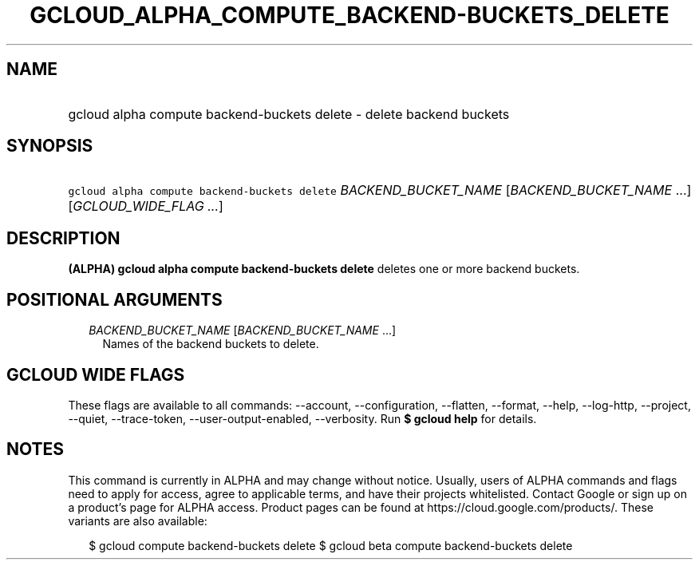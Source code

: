 
.TH "GCLOUD_ALPHA_COMPUTE_BACKEND\-BUCKETS_DELETE" 1



.SH "NAME"
.HP
gcloud alpha compute backend\-buckets delete \- delete backend buckets



.SH "SYNOPSIS"
.HP
\f5gcloud alpha compute backend\-buckets delete\fR \fIBACKEND_BUCKET_NAME\fR [\fIBACKEND_BUCKET_NAME\fR\ ...] [\fIGCLOUD_WIDE_FLAG\ ...\fR]



.SH "DESCRIPTION"

\fB(ALPHA)\fR \fBgcloud alpha compute backend\-buckets delete\fR deletes one or
more backend buckets.



.SH "POSITIONAL ARGUMENTS"

.RS 2m
.TP 2m
\fIBACKEND_BUCKET_NAME\fR [\fIBACKEND_BUCKET_NAME\fR ...]
Names of the backend buckets to delete.


.RE
.sp

.SH "GCLOUD WIDE FLAGS"

These flags are available to all commands: \-\-account, \-\-configuration,
\-\-flatten, \-\-format, \-\-help, \-\-log\-http, \-\-project, \-\-quiet,
\-\-trace\-token, \-\-user\-output\-enabled, \-\-verbosity. Run \fB$ gcloud
help\fR for details.



.SH "NOTES"

This command is currently in ALPHA and may change without notice. Usually, users
of ALPHA commands and flags need to apply for access, agree to applicable terms,
and have their projects whitelisted. Contact Google or sign up on a product's
page for ALPHA access. Product pages can be found at
https://cloud.google.com/products/. These variants are also available:

.RS 2m
$ gcloud compute backend\-buckets delete
$ gcloud beta compute backend\-buckets delete
.RE

